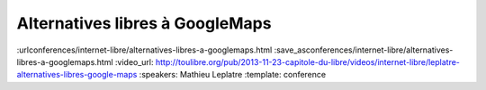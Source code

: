 ================================
Alternatives libres à GoogleMaps
================================

:urlconferences/internet-libre/alternatives-libres-a-googlemaps.html
:save_asconferences/internet-libre/alternatives-libres-a-googlemaps.html
:video_url: http://toulibre.org/pub/2013-11-23-capitole-du-libre/videos/internet-libre/leplatre-alternatives-libres-google-maps
:speakers: Mathieu Leplatre
:template: conference

.. html::

 <p>Panorama des outils pour la cartographie moderne et libre sur le Web !<br>... ou comment vous débarrasser de cette bonne vieille carte jaunâtre en toute simplicité !</p>

